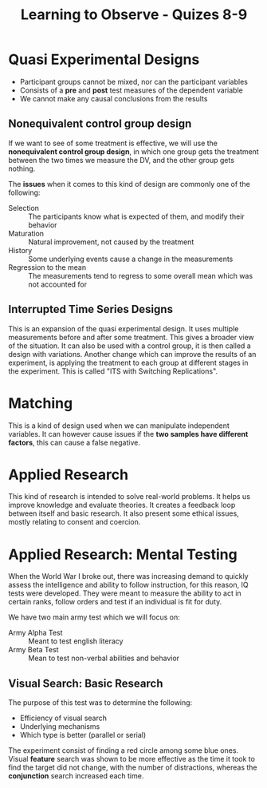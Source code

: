 :PROPERTIES:
:ID:       04e4403a-7371-4f3e-a360-04ed373d5bc5
:END:
#+title: Learning to Observe - Quizes 8-9

# Qasi experimental designs slide 2-24 | Issues with NECG | Nawthorne Effect
# Applied Research - 2-12;17-20;24/25

* Quasi Experimental Designs
+ Participant groups cannot be mixed, nor can the participant variables
+ Consists of a *pre* and *post* test measures of the dependent variable
+ We cannot make any causal conclusions from the results

** Nonequivalent control group design
If we want to see of some treatment is effective, we will use the *nonequivalent control group design*, in which one group gets the treatment between the two times we measure the DV, and the other group gets nothing.

The *issues* when it comes to this kind of design are commonly one of the following:
+ Selection :: The participants know what is expected of them, and modify their behavior
+ Maturation :: Natural improvement, not caused by the treatment
+ History :: Some underlying events cause a change in the measurements
+ Regression to the mean :: The measurements tend to regress to some overall mean which was not accounted for

** Interrupted Time Series Designs
This is an expansion of the quasi experimental design. It uses multiple measurements before and after some treatment. This gives a broader view of the situation.
It can also be used with a control group, it is then called a design with variations. Another change which can improve the results of an experiment, is applying the treatment to each group at different stages in the experiment. This is called "ITS with Switching Replications".

* Matching
This is a kind of design used when we can manipulate independent variables. It can however cause issues if the *two samples have different factors*, this can cause a false negative.

* Applied Research
This kind of research is intended to solve real-world problems. It helps us improve knowledge and evaluate theories. It creates a feedback loop between itself and basic research.
It also present some ethical issues, mostly relating to consent and coercion.
* Applied Research: Mental Testing
When the World War I broke out, there was increasing demand to quickly assess the intelligence and ability to follow instruction, for this reason, IQ tests were developed.
They were meant to measure the ability to act in certain ranks, follow orders and test if an individual is fit for duty.

We have two main army test which we will focus on:
+ Army Alpha Test :: Meant to test english literacy
+ Army Beta Test ::  Mean to test non-verbal abilities and behavior

** Visual Search: Basic Research
The purpose of this test was to determine the following:
+ Efficiency of visual search
+ Underlying mechanisms
+ Which type is better (parallel or serial)

The experiment consist of finding a red circle among some blue ones. Visual *feature* search was shown to be more effective as the time it took to find the target did not change, with the number of distractions, whereas the *conjunction* search increased each time.
